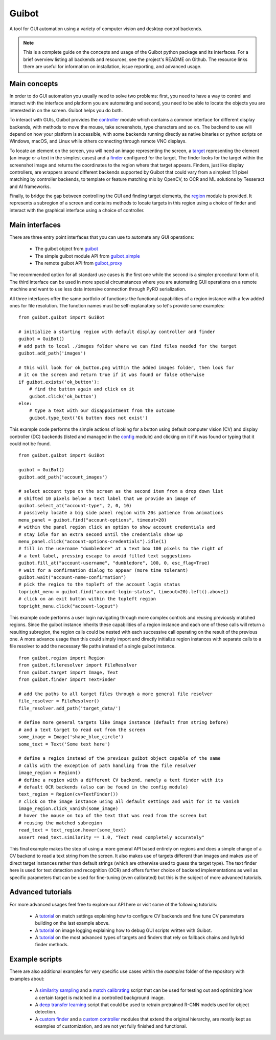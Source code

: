 Guibot
======

A tool for GUI automation using a variety of computer vision and desktop control backends.

.. note:: This is a complete guide on the concepts and usage of the Guibot python package and its interfaces. For a brief overview listing all backends and resources, see the project's README on Github. The resource links there are useful for information on installation, issue reporting, and advanced usage.

Main concepts
-------------

In order to do GUI automation you usually need to solve two problems: first, you need to have a way to control and interact with the interface and platform you are automating and second, you need to be able to locate the objects you are interested in on the screen. Guibot helps you do both.

To interact with GUIs, Guibot provides the `controller <https://guibot.readthedocs.io/en/latest/source/guibot.controller.html>`__ module which contains a common interface for different display backends, with methods to move the mouse, take screenshots, type characters and so on. The backend to use will depend on how your platform is accessible, with some backends running directly as native binaries or python scripts on Windows, macOS, and Linux while others connecting through remote VNC displays.

To locate an element on the screen, you will need an image representing the screen, a `target <https://guibot.readthedocs.io/en/latest/source/guibot.target.html>`__ representing the element (an image or a text in the simplest cases) and a `finder <https://guibot.readthedocs.io/en/latest/source/guibot.finder.html>`__ configured for the target. The finder looks for the target within the screenshot image and returns the coordinates to the region where that target appears. Finders, just like display controllers, are wrappers around different backends supported by Guibot that could vary from a simplest 1:1 pixel matching by controller backends, to template or feature matching mix by OpenCV, to OCR and ML solutions by Tesseract and AI frameworks.

Finally, to bridge the gap between controlling the GUI and finding target elements, the `region <https://guibot.readthedocs.io/en/latest/source/guibot.region.html>`__ module is provided. It represents a subregion of a screen and contains methods to locate targets in this region using a choice of finder and interact with the graphical interface using a choice of controller.

Main interfaces
---------------

There are three entry point interfaces that you can use to automate any GUI operations:

   * The guibot object from `guibot <https://guibot.readthedocs.io/en/latest/source/guibot.guibot.html>`__
   * The simple guibot module API from `guibot_simple <https://guibot.readthedocs.io/en/latest/source/guibot.guibot_simple.html>`__
   * The remote guibot API from `guibot_proxy <https://guibot.readthedocs.io/en/latest/source/guibot.guibot_proxy.html>`__

The recommended option for all standard use cases is the first one while the second is a simpler procedural form of it. The third interface can be used in more special circumstances where you are automating GUI operations on a remote machine and want to use less data intensive connection through PyRO serialization.

All three interfaces offer the same portfolio of functions: the functional capabilities of a region instance with a few added ones for file resolution. The function names must be self-explanatory so let's provide some examples:

::

    from guibot.guibot import GuiBot
    
    # initialize a starting region with default display controller and finder
    guibot = GuiBot()
    # add path to local ./images folder where we can find files needed for the target
    guibot.add_path('images')
    
    # this will look for ok_button.png within the added images folder, then look for
    # it on the screen and return true if it was found or false otherwise
    if guibot.exists('ok_button'):
        # find the button again and click on it
        guibot.click('ok_button')
    else:
        # type a text with our disappointment from the outcome
        guibot.type_text('Ok button does not exist')

This example code performs the simple actions of looking for a button using default computer vision (CV) and display controller (DC) backends (listed and managed in the `config <https://guibot.readthedocs.io/en/latest/source/guibot.config.html>`__ module) and clicking on it if it was found or typing that it could not be found.

::

    from guibot.guibot import GuiBot
    
    guibot = GuiBot()
    guibot.add_path('account_images')
    
    # select account type on the screen as the second item from a drop down list
    # shifted 10 pixels below a text label that we provide an image of
    guibot.select_at("account-type", 2, 0, 10)
    # passively locate a big side panel region with 20s patience from animations
    menu_panel = guibot.find("account-options", timeout=20)
    # within the panel region click an option to show account credentials and
    # stay idle for an extra second until the credentials show up
    menu_panel.click("account-options-credentials").idle(1)
    # fill in the username "dumbledore" at a text box 100 pixels to the right of
    # a text label, pressing escape to avoid filled text suggestions
    guibot.fill_at("account-username", "dumbledore", 100, 0, esc_flag=True)
    # wait for a confirmation dialog to appear (more time tolerant)
    guibot.wait("account-name-confirmation")
    # pick the region to the topleft of the account login status
    topright_menu = guibot.find("account-login-status", timeout=20).left().above()
    # click on an exit button within the topleft region
    topright_menu.click("account-logout")

This example code performs a user login navigating through more complex controls and reusing previously matched regions. Since the guibot instance inherits these capabilities of a region instance and each one of these calls will return a resulting subregion, the region calls could be nested with each successive call operating on the result of the previous one. A more advance usage than this could simply import and directly initialize region instances with separate calls to a file resolver to add the necessary file paths instead of a single guibot instance.

::

    from guibot.region import Region
    from guibot.fileresolver import FileResolver
    from guibot.target import Image, Text
    from guibot.finder import TextFinder
    
    # add the paths to all target files through a more general file resolver
    file_resolver = FileResolver()
    file_resolver.add_path('target_data/')
    
    # define more general targets like image instance (default from string before)
    # and a text target to read out from the screen
    some_image = Image('shape_blue_circle')
    some_text = Text('Some text here')
    
    # define a region instead of the previous guibot object capable of the same
    # calls with the exception of path handling from the file resolver
    image_region = Region()
    # define a region with a different CV backend, namely a text finder with its
    # default OCR backends (also can be found in the config module)
    text_region = Region(cv=TextFinder())
    # click on the image instance using all default settings and wait for it to vanish
    image_region.click_vanish(some_image)
    # hover the mouse on top of the text that was read from the screen but
    # reusing the matched subregion
    read_text = text_region.hover(some_text)
    assert read_text.similarity == 1.0, "Text read completely accurately"

This final example makes the step of using a more general API based entirely on regions and does a simple change of a CV backend to read a text string from the screen. It also makes use of targets different than images and makes use of direct target instances rather than default strings (which are otherwise used to guess the target type). The text finder here is used for text detection and recognition (OCR) and offers further choice of backend implementations as well as specific parameters that can be used for fine-tuning (even calibrated) but this is the subject of more advanced tutorials.

Advanced tutorials
------------------

For more advanced usages feel free to explore our API here or visit some of the following tutorials:

   * A `tutorial <https://github.com/intra2net/guibot/wiki/Match-Settings-Tutorial>`__ on match settings explaining how to configure CV backends and fine tune CV parameters building on the last example above.
   * A `tutorial <https://github.com/intra2net/guibot/wiki/Image-Logging-Tutorial>`__ on image logging explaining how to debug GUI scripts written with Guibot.
   * A `tutorial <https://github.com/intra2net/guibot/wiki/Fallback-Chains-Tutorial>`__ on the most advanced types of targets and finders that rely on fallback chains and hybrid finder methods.

Example scripts
---------------

There are also additional examples for very specific use cases within the *examples* folder of the repository with examples about:

   * A `similarity sampling <https://github.com/intra2net/guibot/blob/master/docs/examples/fixed_image_sampler.py>`__ and a `match calibrating <https://github.com/intra2net/guibot/blob/master/docs/examples/match_calibration.py>`__ script that can be used for testing out and optimizing how a certain target is matched in a controlled background image.
   * A `deep transfer learning <https://github.com/intra2net/guibot/blob/master/docs/examples/deep_transfer_learning.py>`__ script that could be used to retrain pretrained R-CNN models used for object detection.
   * A `custom finder <https://github.com/intra2net/guibot/blob/master/docs/examples/custom_finder.py>`__ and a `custom controller <https://github.com/intra2net/guibot/blob/master/docs/examples/custom_controller.py>`__ modules that extend the original hierarchy, are mostly kept as examples of customization, and are not yet fully finished and functional.
